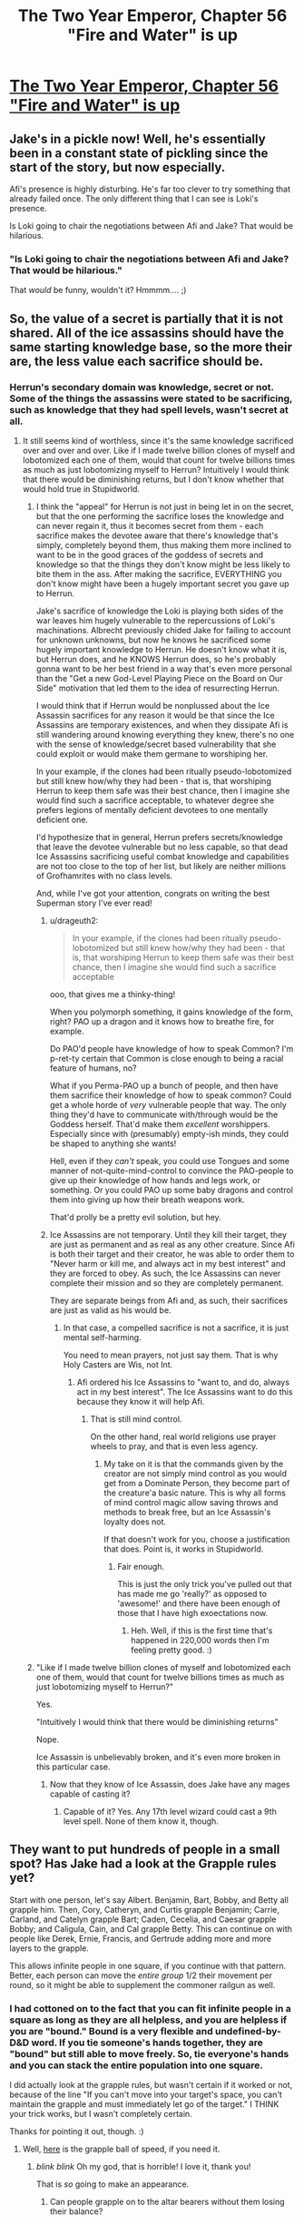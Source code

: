 #+TITLE: The Two Year Emperor, Chapter 56 "Fire and Water" is up

* [[https://www.fanfiction.net/s/9669819/56/The-Two-Year-Emperor][The Two Year Emperor, Chapter 56 "Fire and Water" is up]]
:PROPERTIES:
:Author: eaglejarl
:Score: 19
:DateUnix: 1407574521.0
:DateShort: 2014-Aug-09
:END:

** Jake's in a pickle now! Well, he's essentially been in a constant state of pickling since the start of the story, but now especially.

Afi's presence is highly disturbing. He's far too clever to try something that already failed once. The only different thing that I can see is Loki's presence.

Is Loki going to chair the negotiations between Afi and Jake? That would be hilarious.
:PROPERTIES:
:Author: Chronophilia
:Score: 4
:DateUnix: 1407577828.0
:DateShort: 2014-Aug-09
:END:

*** "Is Loki going to chair the negotiations between Afi and Jake? That would be hilarious."

That /would/ be funny, wouldn't it? Hmmmm.... ;)
:PROPERTIES:
:Author: eaglejarl
:Score: 3
:DateUnix: 1407585878.0
:DateShort: 2014-Aug-09
:END:


** So, the value of a secret is partially that it is not shared. All of the ice assassins should have the same starting knowledge base, so the more their are, the less value each sacrifice should be.
:PROPERTIES:
:Author: clawclawbite
:Score: 5
:DateUnix: 1407620374.0
:DateShort: 2014-Aug-10
:END:

*** Herrun's secondary domain was knowledge, secret or not. Some of the things the assassins were stated to be sacrificing, such as knowledge that they had spell levels, wasn't secret at all.
:PROPERTIES:
:Author: JanusTheDoorman
:Score: 1
:DateUnix: 1407625715.0
:DateShort: 2014-Aug-10
:END:

**** It still seems kind of worthless, since it's the same knowledge sacrificed over and over and over. Like if I made twelve billion clones of myself and lobotomized each one of them, would that count for twelve billions times as much as just lobotomizing myself to Herrun? Intuitively I would think that there would be diminishing returns, but I don't know whether that would hold true in Stupidworld.
:PROPERTIES:
:Author: alexanderwales
:Score: 3
:DateUnix: 1407631947.0
:DateShort: 2014-Aug-10
:END:

***** I think the "appeal" for Herrun is not just in being let in on the secret, but that the one performing the sacrifice loses the knowledge and can never regain it, thus it becomes secret from them - each sacrifice makes the devotee aware that there's knowledge that's simply, completely beyond them, thus making them more inclined to want to be in the good graces of the goddess of secrets and knowledge so that the things they don't know might be less likely to bite them in the ass. After making the sacrifice, EVERYTHING you don't know might have been a hugely important secret you gave up to Herrun.

Jake's sacrifice of knowledge the Loki is playing both sides of the war leaves him hugely vulnerable to the repercussions of Loki's machinations. Albrecht previously chided Jake for failing to account for unknown unknowns, but now he knows he sacrificed some hugely important knowledge to Herrun. He doesn't know what it is, but Herrun does, and he KNOWS Herrun does, so he's probably gonna want to be her best friend in a way that's even more personal than the "Get a new God-Level Playing Piece on the Board on Our Side" motivation that led them to the idea of resurrecting Herrun.

I would think that if Herrun would be nonplussed about the Ice Assassin sacrifices for any reason it would be that since the Ice Assassins are temporary existences, and when they dissipate Afi is still wandering around knowing everything they knew, there's no one with the sense of knowledge/secret based vulnerability that she could exploit or would make them germane to worshiping her.

In your example, if the clones had been ritually pseudo-lobotomized but still knew how/why they had been - that is, that worshiping Herrun to keep them safe was their best chance, then I imagine she would find such a sacrifice acceptable, to whatever degree she prefers legions of mentally deficient devotees to one mentally deficient one.

I'd hypothesize that in general, Herrun prefers secrets/knowledge that leave the devotee vulnerable but no less capable, so that dead Ice Assassins sacrificing useful combat knowledge and capabilities are not too close to the top of her list, but likely are neither millions of Grofhamrites with no class levels.

And, while I've got your attention, congrats on writing the best Superman story I've ever read!
:PROPERTIES:
:Author: JanusTheDoorman
:Score: 4
:DateUnix: 1407633317.0
:DateShort: 2014-Aug-10
:END:

****** u/drageuth2:
#+begin_quote
  In your example, if the clones had been ritually pseudo-lobotomized but still knew how/why they had been - that is, that worshiping Herrun to keep them safe was their best chance, then I imagine she would find such a sacrifice acceptable
#+end_quote

ooo, that gives me a thinky-thing!

When you polymorph something, it gains knowledge of the form, right? PAO up a dragon and it knows how to breathe fire, for example.

Do PAO'd people have knowledge of how to speak Common? I'm p-ret-ty certain that Common is close enough to being a racial feature of humans, no?

What if you Perma-PAO up a bunch of people, and then have them sacrifice their knowledge of how to speak common? Could get a whole horde of /very/ vulnerable people that way. The only thing they'd have to communicate with/through would be the Goddess herself. That'd make them /excellent/ worshippers. Especially since with (presumably) empty-ish minds, they could be shaped to anything she wants!

Hell, even if they /can't/ speak, you could use Tongues and some manner of not-quite-mind-control to convince the PAO-people to give up their knowledge of how hands and legs work, or something. Or you could PAO up some baby dragons and control them into giving up how their breath weapons work.

That'd prolly be a pretty evil solution, but hey.
:PROPERTIES:
:Author: drageuth2
:Score: 2
:DateUnix: 1407805384.0
:DateShort: 2014-Aug-12
:END:


****** Ice Assassins are not temporary. Until they kill their target, they are just as permanent and as real as any other creature. Since Afi is both their target and their creator, he was able to order them to "Never harm or kill me, and always act in my best interest" and they are forced to obey. As such, the Ice Assassins can never complete their mission and so they are completely permanent.

They are separate beings from Afi and, as such, their sacrifices are just as valid as his would be.
:PROPERTIES:
:Author: eaglejarl
:Score: 1
:DateUnix: 1407643022.0
:DateShort: 2014-Aug-10
:END:

******* In that case, a compelled sacrifice is not a sacrifice, it is just mental self-harming.

You need to mean prayers, not just say them. That is why Holy Casters are Wis, not Int.
:PROPERTIES:
:Author: clawclawbite
:Score: 1
:DateUnix: 1407770435.0
:DateShort: 2014-Aug-11
:END:

******** Afi ordered his Ice Assassins to "want to, and do, always act in my best interest". The Ice Assassins want to do this because they know it will help Afi.
:PROPERTIES:
:Author: eaglejarl
:Score: 1
:DateUnix: 1407775997.0
:DateShort: 2014-Aug-11
:END:

********* That is still mind control.

On the other hand, real world religions use prayer wheels to pray, and that is even less agency.
:PROPERTIES:
:Author: clawclawbite
:Score: 1
:DateUnix: 1407781026.0
:DateShort: 2014-Aug-11
:END:

********** My take on it is that the commands given by the creator are not simply mind control as you would get from a Dominate Person, they become part of the creature'a basic nature. This is why all forms of mind control magic allow saving throws and methods to break free, but an Ice Assassin's loyalty does not.

If that doesn't work for you, choose a justification that does. Point is, it works in Stupidworld.
:PROPERTIES:
:Author: eaglejarl
:Score: 1
:DateUnix: 1407789981.0
:DateShort: 2014-Aug-12
:END:

*********** Fair enough.

This is just the only trick you've pulled out that has made me go 'really?' as opposed to 'awesome!' and there have been enough of those that I have high exoectations now.
:PROPERTIES:
:Author: clawclawbite
:Score: 1
:DateUnix: 1407798347.0
:DateShort: 2014-Aug-12
:END:

************ Heh. Well, if this is the first time that's happened in 220,000 words then I'm feeling pretty good. :)
:PROPERTIES:
:Author: eaglejarl
:Score: 2
:DateUnix: 1407827647.0
:DateShort: 2014-Aug-12
:END:


***** "Like if I made twelve billion clones of myself and lobotomized each one of them, would that count for twelve billions times as much as just lobotomizing myself to Herrun?"

Yes.

"Intuitively I would think that there would be diminishing returns"

Nope.

Ice Assassin is unbelievably broken, and it's even more broken in this particular case.
:PROPERTIES:
:Author: eaglejarl
:Score: 3
:DateUnix: 1407643417.0
:DateShort: 2014-Aug-10
:END:

****** Now that they know of Ice Assassin, does Jake have any mages capable of casting it?
:PROPERTIES:
:Author: Zephyr1011
:Score: 1
:DateUnix: 1407665272.0
:DateShort: 2014-Aug-10
:END:

******* Capable of it? Yes. Any 17th level wizard could cast a 9th level spell. None of them know it, though.
:PROPERTIES:
:Author: eaglejarl
:Score: 1
:DateUnix: 1407666537.0
:DateShort: 2014-Aug-10
:END:


** They want to put hundreds of people in a small spot? Has Jake had a look at the Grapple rules yet?

Start with one person, let's say Albert. Benjamin, Bart, Bobby, and Betty all grapple him. Then, Cory, Catheryn, and Curtis grapple Benjamin; Carrie, Carland, and Catelyn grapple Bart; Caden, Cecelia, and Caesar grapple Bobby; and Caligula, Cain, and Cal grapple Betty. This can continue on with people like Derek, Ernie, Francis, and Gertrude adding more and more layers to the grapple.

This allows infinite people in one square, if you continue with that pattern. Better, each person can move the /entire group/ 1/2 their movement per round, so it might be able to supplement the commoner railgun as well.
:PROPERTIES:
:Author: ulyssessword
:Score: 5
:DateUnix: 1407623183.0
:DateShort: 2014-Aug-10
:END:

*** I had cottoned on to the fact that you can fit infinite people in a square as long as they are all helpless, and you are helpless if you are "bound." Bound is a very flexible and undefined-by-D&D word. If you tie someone's hands together, they are "bound" but still able to move freely. So, tie everyone's hands and you can stack the entire population into one square.

I did actually look at the grapple rules, but wasn't certain if it worked or not, because of the line "If you can't move into your target's space, you can't maintain the grapple and must immediately let go of the target." I THINK your trick works, but I wasn't completely certain.

Thanks for pointing it out, though. :)
:PROPERTIES:
:Author: eaglejarl
:Score: 3
:DateUnix: 1407627810.0
:DateShort: 2014-Aug-10
:END:

**** Well, [[http://www.giantitp.com/forums/showthread.php?117648-3-5e-Fun-with-Grappling&p=6456612#post6456612][here]] is the grapple ball of speed, if you need it.
:PROPERTIES:
:Author: GeneralSCPatton
:Score: 8
:DateUnix: 1407632703.0
:DateShort: 2014-Aug-10
:END:

***** /blink/ /blink/ Oh my god, that is horrible! I love it, thank you!

That is /so/ going to make an appearance.
:PROPERTIES:
:Author: eaglejarl
:Score: 3
:DateUnix: 1407643275.0
:DateShort: 2014-Aug-10
:END:

****** Can people grapple on to the altar bearers without them losing their balance?
:PROPERTIES:
:Author: Zephyr1011
:Score: 1
:DateUnix: 1407665515.0
:DateShort: 2014-Aug-10
:END:

******* I don't believe there's anything in RAW, but I would say no.
:PROPERTIES:
:Author: eaglejarl
:Score: 1
:DateUnix: 1407666623.0
:DateShort: 2014-Aug-10
:END:


***** That's the post that my googling failed to find. Thanks for linking it.
:PROPERTIES:
:Author: ulyssessword
:Score: 1
:DateUnix: 1407646323.0
:DateShort: 2014-Aug-10
:END:


***** For some reason known only to the Gods, as soon as anyone comes up with this exploit, [[https://www.youtube.com/watch?v=iMH49ieL4es][this music]] begins playing from an unknown source.
:PROPERTIES:
:Author: GeeJo
:Score: 1
:DateUnix: 1407694706.0
:DateShort: 2014-Aug-10
:END:


** New chapter is up.
:PROPERTIES:
:Author: eaglejarl
:Score: 2
:DateUnix: 1407574532.0
:DateShort: 2014-Aug-09
:END:


** I don't quite get why the altars are being moved. Is this to move the ritual away from Afi? Relocate it to another plane? And why can't the altars just be put on a floating disk without the need for bearers, or teleported?

Also, how many ice assassins does Afi have?! Is there a limit? Or can he just make an army of them and crush all of his enemies? This latest voice seems like it ought to be yet another ice assassin, as I doubt Afi would risk himself. But how does he plan to deal with the anti magic field? He has Loki with him, but I doubt Loki is allowed to help him as that would favor a side. Perhaps Loki is there to run negotiations between them? I can't really see any other plausible explanation, given that Loki must remain neutral.

And why weren't the people of Grofhamr sacrificing multiple secrets in the first place? Would it have taken too long?
:PROPERTIES:
:Author: Zephyr1011
:Score: 2
:DateUnix: 1407583960.0
:DateShort: 2014-Aug-09
:END:

*** The altars are being relocated to a new location that Afi isn't targeting. They can load them on the Floating Disks, but picking them up to put them on the disks requires incredible precision. Once they are on the disks, they will stay level on the roll and pitch axes, but they still need to worry about yaw and Z-axis so they have to move slowly.

It is possible to make multiple Ice Assassins of the same creature. The spell does not have an inherent limit on number of duplicates. Also, Afi is thousands of years old.

Who said Loki had to stay neutral? His /alignment/ is Neutral, but that doesn't mean he can't take sides, it just means he doesn't give a damn about Law, Chaos, Good, or Evil.

The Grǫfhamrites were sacrificing one at a time because it made a good balance between how effective they were and how much they were giving up. They didn't know that anyone was interfering, so one per person seemed reasonable.
:PROPERTIES:
:Author: eaglejarl
:Score: 3
:DateUnix: 1407586700.0
:DateShort: 2014-Aug-09
:END:

**** I think I was misinterpreting this line when I thought Loki had to remain neutral

#+begin_quote
  Loki is helping our side, but doing it subtly. He is playing both sides of this war against each other
#+end_quote

I'd thought it meant he couldn't openly favour either side. But given that he has been helping Jake and co quite a lot, albeit as part of deals, him helping Afi would also make sense. But in order for Jake and co to not just be obliterated, if he is helping Afi, he can't be doing it too much, or lending him power.
:PROPERTIES:
:Author: Zephyr1011
:Score: 1
:DateUnix: 1407588609.0
:DateShort: 2014-Aug-09
:END:

***** It means he is currently being neutral, to serve his own ends. And Jake doesn't know that, since he sacrificed that particular secret. Afi probably knows it.
:PROPERTIES:
:Author: Chronophilia
:Score: 1
:DateUnix: 1407591263.0
:DateShort: 2014-Aug-09
:END:


*** u/JackStargazer:
#+begin_quote
  Is this to move the ritual away from Afi?
#+end_quote

Yes. A wizard or sorcerer can onl;y telkeport to an area they know or have seen before, which Afi clearly has when it comesa to their current location. As such, they requently move everything to prevent constant teleport attacks.
:PROPERTIES:
:Author: JackStargazer
:Score: 2
:DateUnix: 1407586619.0
:DateShort: 2014-Aug-09
:END:


** Holy crap.

Holy crap.

Just. Wow.

I thought Afi would have done a /few/ sacrifices, not /one point two five/ */million!/*

Shit.. I'm going to have to familiarize myself with the rules a lot more to keep up.

Also, if the ice assassins each sacrifice the same thing, that would just seem /wrong/. e.g.:\\
Afi makes a million Ice Assassins.\\
Each one sacrifices knowledge of the same spell(say, magic missile)\\
Repeat for nine more spells, then dispel the Assassins.\\
Afi doesn't lose knowledge of the spells, because his assassins did the sacrificing.\\
Herrun now has ten million sacrifices to her name and is OP.

Doesn't the power Herrun gets from a sacrifice equal less if nothing is truly lost or you use it for your gain?(e.g.: Afi: "/My phylactery is hidden at x,y,z./ Now no one can find it, muahaha.")

--------------

I was considering different stories and the amount of enjoyment I got from them and realized that I ranked your story up in the top tier with the likes of HPMoR, Worm, and a few that probably aren't as well known. Here's what contributed to that, in no particular order after the first bit:

The obvious two, mechanics of the English language, and a good story.

Although it's not finished, you update like clockwork, once a week. This allows for time to consider the latest chapter and its implications without forgetting what has happened since last time.

Being able to discuss what's happened in the latest chapter is awesome, other people often have insights into things I wouldn't consider. +Bonus points for the author being part of the community in which we discuss the story.

Your story is now approaching mid-length on my personal scale of how long I like stories(500k~ish words is where I start to consider them 'long'), and is suitable for rereading, providing expected future enjoyment.

All-in-all, this is an excellent work, thank you!

:)
:PROPERTIES:
:Author: Riddle-Tom_Riddle
:Score: 2
:DateUnix: 1407640390.0
:DateShort: 2014-Aug-10
:END:

*** "Also, if the ice assassins each sacrifice the same thing, that would just seem wrong."

Yep. That's exactly what they did. I'll save you a little worry however: Afi does not, in fact, have one million Ice Assassins of himself.

--------------

"Doesn't the power Herrun gets from a sacrifice equal less if nothing is truly lost or you use it for your gain?(e.g.: Afi: "My phylactery is hidden at x,y,z. Now no one can find it, muahaha.")"

Yes. That might actually be harmful to the ritual. Although, if Afi were to sacrifice that it wouldn't render his phylactery unfindable /by someone else/ -- only by him. And if the phylactery were moved then he could find it at its new location. If he actually /planned/ to do that when he made the sacrifice then it would fall into the "you're cheating and this sacrifice does not help" category, but if he had legitimately never had the idea to do that then it would still count as a sacrifice.

--------------

"...then dispel the Assassins."

There's no reason to dispel the assassins. Even if you've ripped all useless knowledge from them and left them as mindless husks, they are still physical duplicates of you and make great decoys. Also, [[http://dndtools.eu/spells/frostburn--68/ice-assassin--1279/][Ice Assassin]] is not actually dispellable -- it has a duration of Instantaneous, meaning that it creates a creature and then is done. The creature is just as real as anything else.

In point of fact, the spell does not specify what happens to an IA after it kills its target. I ruled that it goes away, but that's my interpretation -- effectively a house rule.

--------------

[You like the story]

Wow.

I'm...really flattered. Thank you. I don't actually know what to say beyond that.

Out of curiosity, what are those 'less well know' stories that you mentioned?
:PROPERTIES:
:Author: eaglejarl
:Score: 2
:DateUnix: 1407644003.0
:DateShort: 2014-Aug-10
:END:

**** The first one that came to mind is actually a ~4.5 million word multi-story saga of My Little Pony thrown through Ragnorok and a whole bunch of other Norse mythology. One Hel of an epic. (99 Worlds Saga by BlackRoseRaven)

Wastelands of Time and its sequel, Heartlands of Time by joe6991. HJP finds Atlantis and a secret magic to send his soul back in time a few years. Repeatedly. Thousands of times. Despite Harry's complete badassery, Voldemort always wins. Heartlands is incomplete and hasn't been updated since October of 2012, but I still go back and reread both of them every 6~8 months.

Prince of the Dark Kingdom by Mizuni-sama. Voldemort doesn't get defeated in 1981, and takes over Magical Britain. 1.2 million words and still going, but long waits between updates. Pretty heavy on international politics.

Of all the top-tier fiction I've read, those are the only ones I remember, that I also don't remember being mentioned on reddit.
:PROPERTIES:
:Author: Riddle-Tom_Riddle
:Score: 1
:DateUnix: 1407649966.0
:DateShort: 2014-Aug-10
:END:


**** u/Shrlck:
#+begin_quote
  "Also, if the ice assassins each sacrifice the same thing, that would just seem wrong." Yep. That's exactly what they did. I'll save you a little worry however: Afi does not, in fact, have one million Ice Assassins of himself.
#+end_quote

Uhmm... that looks as a low cost sacrifice. It appears to me that the "size" of the sacrifice is proportional to the loss you are incurring due to the sacrifice, this is, the benefit of an Ice Assasin sacrificing everything they know is proportional to the cost of losing most of an Ice Assasin.
:PROPERTIES:
:Author: Shrlck
:Score: 1
:DateUnix: 1407777297.0
:DateShort: 2014-Aug-11
:END:

***** An Ice Assassin is an autonomous being. The loss of one of its spell slots is not of much cost to Afi but it is of tremendous cost /to the Ice Assassin who is doing the sacrificing./

The fact that the creatures doing the sacrificing happen to be Ice Assassins is no more important than the fact that the Grofhamrites doing the sacrificing happen to be humans.

I'm not sure why this seems to be a sticking point for so many people.
:PROPERTIES:
:Author: eaglejarl
:Score: 2
:DateUnix: 1407789803.0
:DateShort: 2014-Aug-12
:END:

****** Maybe because when gods are involved, in the rest of the story their interpretation of "fair" and "unfair" seem to match ours, and not the RAW.
:PROPERTIES:
:Author: Shrlck
:Score: 1
:DateUnix: 1407849571.0
:DateShort: 2014-Aug-12
:END:


** Um, this has probably been answered before, but I only just now spotted it.

#+begin_quote
  The Ice Assassin has all of it's target's skills and abilities
#+end_quote

So, an Ice Assassin of Afi can cast 9th-level spells. Can they cast /Ice Assassin/ themselves, and self-replicate? Because that would be absolutely bananas.

/Ice Assassin/ has an XP cost of 5000, and the Assassins can't gain XP or level up, so maybe they can't pay XP costs. That's the only reason I can think of not to go full grey-goo.

Well, either that or Afi tried and the gods warned him that, since his Assassins can also cast /Wish/, his antics fall in the category of "no infinite wish loops".
:PROPERTIES:
:Author: Chronophilia
:Score: 2
:DateUnix: 1407773379.0
:DateShort: 2014-Aug-11
:END:

*** Nope, they can't pay XP costs, so no Ice Assassin or Wish or Permanency, or....
:PROPERTIES:
:Author: eaglejarl
:Score: 3
:DateUnix: 1407775752.0
:DateShort: 2014-Aug-11
:END:


** The way the mechanics of the ritual were explained in chapter 47 don't really seem consistent with how we've seen it actually work. Did the characters just not understand it?

#+begin_quote
  If you have a way to recover the secret then it isn't a sacrifice

  And we have to make sure that the secrets aren't recoverable afterwards
#+end_quote

I was under the impression that the secret is wiped from your mind and cannot be restored. As Afi knows everything his assassins are sacrificing, they surely have a way to recover their secrets afterwards otherwise. And yet, they appear to be being considered as equal sacrifices

And, in light of that, lines like this make no sense

#+begin_quote
  If there's anything that we want to be sure the enemy can't find out, we can sacrifice that knowledge. For example, the current location of Grǫfhamr; have one mage choose the next location and take it there, then sacrifice the knowledge of where it is. The next time we move, we take care to make sure that the mage doing the move doesn't know where he's teleporting from."
#+end_quote

If only you are affected by the sacrifice, what good would sacrificing the knowledge do?
:PROPERTIES:
:Author: Zephyr1011
:Score: 1
:DateUnix: 1407666370.0
:DateShort: 2014-Aug-10
:END:

*** u/eaglejarl:
#+begin_quote
  And in light of that, lines like this make no sense [...]
#+end_quote

The next paragraph should clarify that:

"With respect, Your Majesty," Einarr said, in that exact tone that conveys no respect at all. "It doesn't work like that. If you benefit from the knowledge being destroyed, then it isn't a sacrifice. The important part is the sacrifice, the choice to give up personal advantage to aid the Lady."

In other words, Jake was wrong and that doesn't work.

--------------

As to the first part...based on what's been shown so far, you're correct.
:PROPERTIES:
:Author: eaglejarl
:Score: 3
:DateUnix: 1407675113.0
:DateShort: 2014-Aug-10
:END:

**** I mean that Jake's plan doesn't make sense, because a mage not knowing the location won't affect Afi finding it. Whereas Einarr says it wouldn't work because it benefits him, not because the ritual doesn't work like that. And your mention of what I've "been shown so far" makes me extremely suspicious. This seems like it may be leading up to another "everything we have been told is a lie" moment
:PROPERTIES:
:Author: Zephyr1011
:Score: 1
:DateUnix: 1407676306.0
:DateShort: 2014-Aug-10
:END:

***** Killing some epileptic trees here:

Everything that's been shown so far is true. Afi has done something sneaky that's allowing him to exploit the rules of the ritual.

--------------

Regarding sacrificing the location of the phylactery: I was talking about if /Afi/ sacrifices his knowledge of the phylacteries location. Obviously, someone else sac'ing it is meaningless.
:PROPERTIES:
:Author: eaglejarl
:Score: 2
:DateUnix: 1407762500.0
:DateShort: 2014-Aug-11
:END:


*** The ice assassins are potent magic casters. There is obviously some large advantage to them having all that knowledge and power. They are sacrificing thousands of years of Afi's spells to fuel this ritual. It was a very very expensive sacrifice with a very large reward.
:PROPERTIES:
:Author: Nepene
:Score: 1
:DateUnix: 1407678786.0
:DateShort: 2014-Aug-10
:END:

